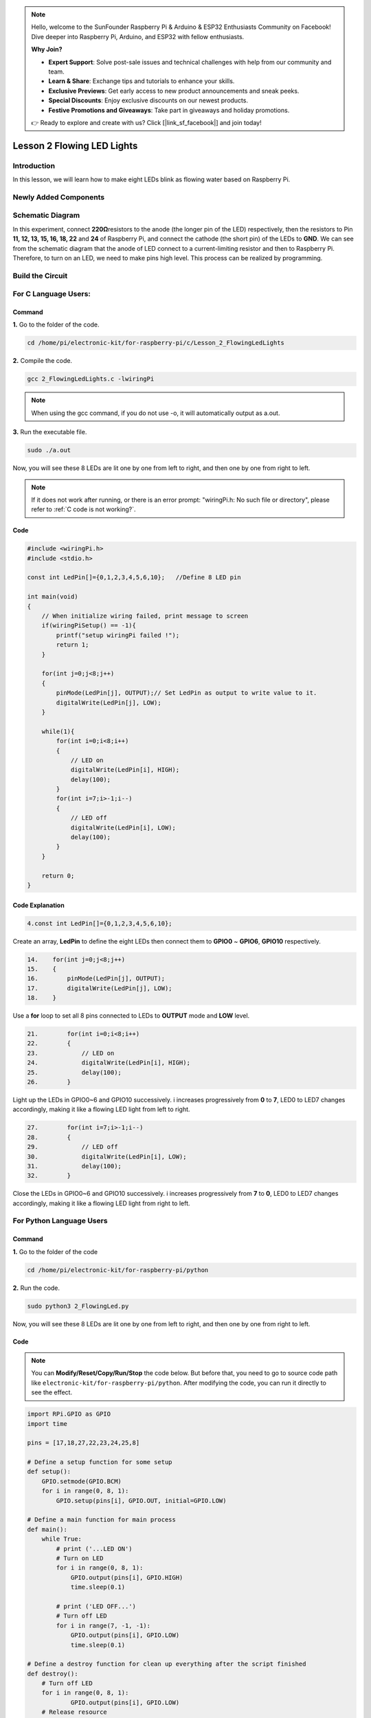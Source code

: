 .. note::

    Hello, welcome to the SunFounder Raspberry Pi & Arduino & ESP32 Enthusiasts Community on Facebook! Dive deeper into Raspberry Pi, Arduino, and ESP32 with fellow enthusiasts.

    **Why Join?**

    - **Expert Support**: Solve post-sale issues and technical challenges with help from our community and team.
    - **Learn & Share**: Exchange tips and tutorials to enhance your skills.
    - **Exclusive Previews**: Get early access to new product announcements and sneak peeks.
    - **Special Discounts**: Enjoy exclusive discounts on our newest products.
    - **Festive Promotions and Giveaways**: Take part in giveaways and holiday promotions.

    👉 Ready to explore and create with us? Click [|link_sf_facebook|] and join today!

Lesson 2 Flowing LED Lights
=================================

**Introduction**
------------------

In this lesson, we will learn how to make eight LEDs blink as flowing
water based on Raspberry Pi.

**Newly Added Components**
-----------------------------

.. image:: media_pi/image200.png
    :width: 800
    :align: center

**Schematic Diagram**
-------------------------

In this experiment, connect **220Ω**\ resistors to the anode (the longer
pin of the LED) respectively, then the resistors to Pin **11, 12, 13,
15, 16, 18, 22** and **24** of Raspberry Pi, and connect the cathode
(the short pin) of the LEDs to **GND**. We can see from the schematic
diagram that the anode of LED connect to a current-limiting resistor and
then to Raspberry Pi. Therefore, to turn on an LED, we need to make pins
high level. This process can be realized by programming.

.. image:: media_pi/image201.png
    :width: 800
    :align: center

**Build the Circuit**
-----------------------

.. image:: media_pi/image202.png
    :width: 800
    :align: center

**For C Language Users:**
--------------------------

**Command**
^^^^^^^^^^^^^

**1.** Go to the folder of the code.

.. raw:: html

    <run></run>

.. code-block::

    cd /home/pi/electronic-kit/for-raspberry-pi/c/Lesson_2_FlowingLedLights

**2.** Compile the code.

.. raw:: html

    <run></run>

.. code-block::

    gcc 2_FlowingLedLights.c -lwiringPi

.. note::

    When using the gcc command, if you do not use -o,
    it will automatically output as a.out.

**3.** Run the executable file.

.. raw:: html

    <run></run>

.. code-block::

    sudo ./a.out

Now, you will see these 8 LEDs are lit one by one from left
to right, and then one by one from right to left.

.. note::

    If it does not work after running, or there is an error prompt: \"wiringPi.h: No such file or directory\", please refer to :ref:`C code is not working?`.

**Code**
^^^^^^^^^^^^

.. code-block:: C

    #include <wiringPi.h>   
    #include <stdio.h>  
      
    const int LedPin[]={0,1,2,3,4,5,6,10};   //Define 8 LED pin   
      
    int main(void)  
    {  
        // When initialize wiring failed, print message to screen  
        if(wiringPiSetup() == -1){  
            printf("setup wiringPi failed !");  
            return 1;   
        }  
          
        for(int j=0;j<8;j++)  
        {  
            pinMode(LedPin[j], OUTPUT);// Set LedPin as output to write value to it.  
            digitalWrite(LedPin[j], LOW);  
        }  
          
        while(1){  
            for(int i=0;i<8;i++)  
            {  
                // LED on  
                digitalWrite(LedPin[i], HIGH);                    
                delay(100);            
            }  
            for(int i=7;i>-1;i--)  
            {         
                // LED off  
                digitalWrite(LedPin[i], LOW);  
                delay(100);  
            }  
        }  
      
        return 0;  
    }  

**Code Explanation**
^^^^^^^^^^^^^^^^^^^^^^^^^^^^

.. code-block:: C

    4.const int LedPin[]={0,1,2,3,4,5,6,10}; 

Create an array, **LedPin** to define the eight LEDs then 
connect them to **GPIO0** ~ **GPIO6**, **GPIO10** respectively.

.. code-block:: C

    14.    for(int j=0;j<8;j++)  
    15.    {  
    16.        pinMode(LedPin[j], OUTPUT); 
    17.        digitalWrite(LedPin[j], LOW);  
    18.    }  

Use a **for** loop to set all 8 pins connected 
to LEDs to **OUTPUT** mode and **LOW** level.

.. code-block:: c

    21.        for(int i=0;i<8;i++)  
    22.        {  
    23.            // LED on  
    24.            digitalWrite(LedPin[i], HIGH);                    
    25.            delay(100);           
    26.        }  

Light up the LEDs in GPIO0~6 and GPIO10 successively. 
i increases progressively from **0** to **7**, LED0 to LED7 
changes accordingly, making it like a flowing LED light 
from left to right. 

.. code-block:: c

    27.        for(int i=7;i>-1;i--)  
    28.        {         
    29.            // LED off  
    30.            digitalWrite(LedPin[i], LOW);  
    31.            delay(100);  
    32.        }  

Close the LEDs in GPIO0~6 and GPIO10 successively. i 
increases progressively from **7** 
to **0**, LED0 to LED7 changes accordingly, 
making it like a flowing LED light from right to left. 



**For Python Language Users**
---------------------------------

**Command**
^^^^^^^^^^^^^

**1.** Go to the folder of the code

.. raw:: html

    <run></run>

.. code-block::

    cd /home/pi/electronic-kit/for-raspberry-pi/python

**2.** Run the code.

.. raw:: html

    <run></run>

.. code-block::

    sudo python3 2_FlowingLed.py

Now, you will see these 8 LEDs are lit one by one from left to right,
and then one by one from right to left.

**Code**
^^^^^^^^^^

.. note::
    You can **Modify/Reset/Copy/Run/Stop** the code below. But before that, you need to go to  source code path like ``electronic-kit/for-raspberry-pi/python``. After modifying the code, you can run it directly to see the effect.

.. raw:: html

    <run></run>

.. code-block:: python

    import RPi.GPIO as GPIO    
    import time     
      
    pins = [17,18,27,22,23,24,25,8]  
      
    # Define a setup function for some setup  
    def setup():  
        GPIO.setmode(GPIO.BCM)     
        for i in range(0, 8, 1):  
            GPIO.setup(pins[i], GPIO.OUT, initial=GPIO.LOW)  
      
    # Define a main function for main process  
    def main():  
        while True:  
            # print ('...LED ON')  
            # Turn on LED  
            for i in range(0, 8, 1):  
                GPIO.output(pins[i], GPIO.HIGH)  
                time.sleep(0.1)  
                 
            # print ('LED OFF...')  
            # Turn off LED  
            for i in range(7, -1, -1):  
                GPIO.output(pins[i], GPIO.LOW)  
                time.sleep(0.1)  
      
    # Define a destroy function for clean up everything after the script finished   
    def destroy():  
        # Turn off LED     
        for i in range(0, 8, 1):  
                GPIO.output(pins[i], GPIO.LOW)  
        # Release resource  
        GPIO.cleanup()                      
      
    # If run this script directly, do:  
    if __name__ == '__main__':  
        setup()  
        try:  
            main()  
        # When 'Ctrl+C' is pressed, the child program   
        # destroy() will be  executed.  
        except KeyboardInterrupt:  
            destroy()  

**Code Explanation**
^^^^^^^^^^^^^^^^^^^^^^

.. code-block:: 

    9.    for i in range(0, 8, 1):  
    10.        GPIO.setup(pins[i], GPIO.OUT, initial=GPIO.LOW)

Use a **for** loop to set all 8 pins connected to LEDs to output mode 
and LOW level.

.. code-block:: 

    17.        for i in range(0, 8, 1):  
    18.            GPIO.output(pins[i], GPIO.HIGH) 
    19. 			time.sleep(0.1)

Variable **i** increases progressively from **0** to **8**,
increasing by 1 every time. Accordingly, set the pins in the array
**pins[i]** to **HIGH** respectively to light up the LEDs and the
lighting time is **0.1**\ s. Then, you will see 8 LEDs light up one
by one.

.. code-block:: 

    23.        for i in range(7, -1, -1):  
    24.            GPIO.output(pins[i], GPIO.LOW)  
    25.            time.sleep(0.1)  

Variable **i** decreases progressively from **7** to **-1**,
decreasing by 1 every time. Then LED0~LED7 change accordingly, making
it like a flowing LED light from right to left.

**Phenomenon Picture**
-----------------------------

.. image:: media_pi/image203.png
    :width: 800
    :align: center
